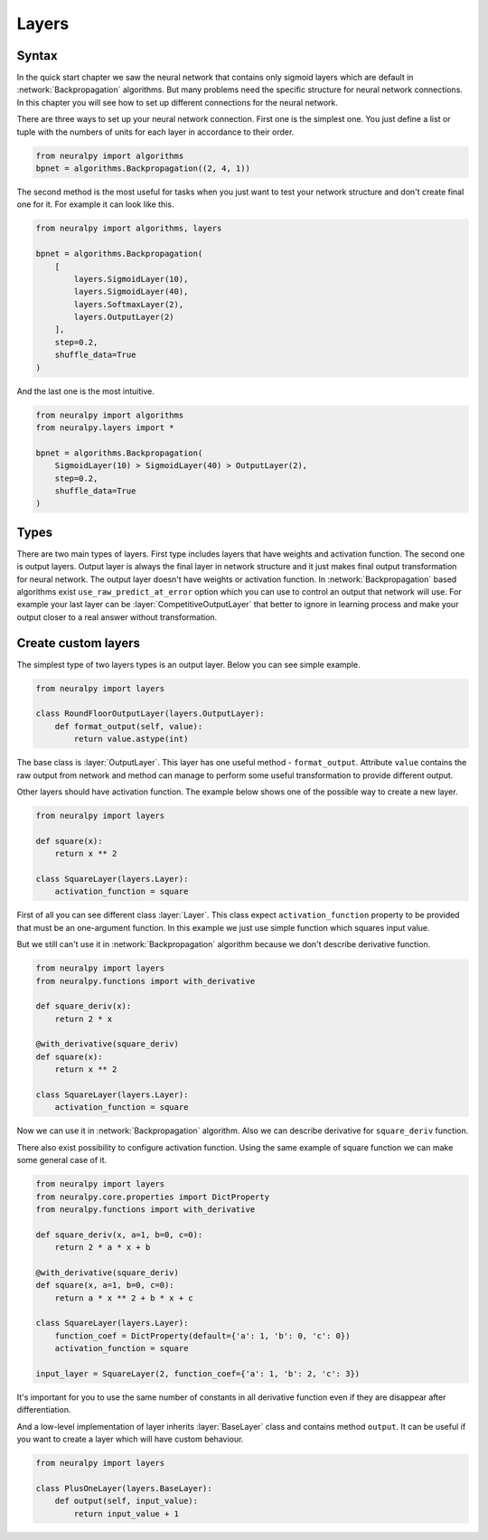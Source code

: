 Layers
------

Syntax
******

In the quick start chapter we saw the neural network that contains only sigmoid
layers which are default in :network:`Backpropagation` algorithms.
But many problems need the specific structure for neural network connections.
In this chapter you will see how to set up different connections for the neural network.

There are three ways to set up your neural network connection.
First one is the simplest one.
You just define a list or tuple with the numbers of units for each layer in accordance to their order.

.. code-block:: python

    from neuralpy import algorithms
    bpnet = algorithms.Backpropagation((2, 4, 1))

The second method is the most useful for tasks when you just want to test your network
structure and don't create final one for it.
For example it can look like this.

.. code-block:: python

    from neuralpy import algorithms, layers

    bpnet = algorithms.Backpropagation(
        [
            layers.SigmoidLayer(10),
            layers.SigmoidLayer(40),
            layers.SoftmaxLayer(2),
            layers.OutputLayer(2)
        ],
        step=0.2,
        shuffle_data=True
    )

And the last one is the most intuitive.

.. code-block:: python

    from neuralpy import algorithms
    from neuralpy.layers import *

    bpnet = algorithms.Backpropagation(
        SigmoidLayer(10) > SigmoidLayer(40) > OutputLayer(2),
        step=0.2,
        shuffle_data=True
    )

Types
*****

There are two main types of layers.
First type includes layers that have weights and activation function.
The second one is output layers.
Output layer is always the final layer in network structure and it just makes final output transformation for neural network.
The output layer doesn't have weights or activation function.
In :network:`Backpropagation` based algorithms exist ``use_raw_predict_at_error`` option which you can use to control an output that network will use.
For example your last layer can be :layer:`CompetitiveOutputLayer` that better to ignore in learning process and make your output closer to a real answer without transformation.

Create custom layers
********************

The simplest type of two layers types is an output layer. Below you can see simple example.

.. code-block:: python

    from neuralpy import layers

    class RoundFloorOutputLayer(layers.OutputLayer):
        def format_output(self, value):
            return value.astype(int)

The base class is :layer:`OutputLayer`.
This layer has one useful method - ``format_output``.
Attribute ``value`` contains the raw output from network and method can manage to perform some useful transformation to provide different output.

Other layers should have activation function.
The example below shows one of the possible way to create a new layer.

.. code-block:: python

    from neuralpy import layers

    def square(x):
        return x ** 2

    class SquareLayer(layers.Layer):
        activation_function = square

First of all you can see different class :layer:`Layer`.
This class expect ``activation_function`` property to be provided that must be an one-argument function.
In this example we just use simple function which squares input value.

But we still can't use it in :network:`Backpropagation` algorithm because we don't describe derivative function.

.. code-block:: python

    from neuralpy import layers
    from neuralpy.functions import with_derivative

    def square_deriv(x):
        return 2 * x

    @with_derivative(square_deriv)
    def square(x):
        return x ** 2

    class SquareLayer(layers.Layer):
        activation_function = square


Now we can use it in :network:`Backpropagation` algorithm.
Also we can describe derivative for ``square_deriv`` function.

There also exist possibility to configure activation function.
Using the same example of square function we can make some general case of it.

.. code-block:: python

    from neuralpy import layers
    from neuralpy.core.properties import DictProperty
    from neuralpy.functions import with_derivative

    def square_deriv(x, a=1, b=0, c=0):
        return 2 * a * x + b

    @with_derivative(square_deriv)
    def square(x, a=1, b=0, c=0):
        return a * x ** 2 + b * x + c

    class SquareLayer(layers.Layer):
        function_coef = DictProperty(default={'a': 1, 'b': 0, 'c': 0})
        activation_function = square

    input_layer = SquareLayer(2, function_coef={'a': 1, 'b': 2, 'c': 3})

It's important for you to use the same number of constants in all derivative function even if they are disappear after differentiation.

And a low-level implementation of layer inherits :layer:`BaseLayer` class and contains method ``output``.
It can be useful if you want to create a layer which will have custom behaviour.

.. code-block:: python

    from neuralpy import layers

    class PlusOneLayer(layers.BaseLayer):
        def output(self, input_value):
            return input_value + 1
